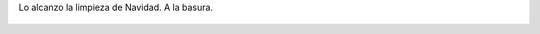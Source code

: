 Lo alcanzo la limpieza de Navidad. A la basura.

.. figure:: 7xfwn7.thumbnail.jpg
  :target: 7xfwn7.jpg
